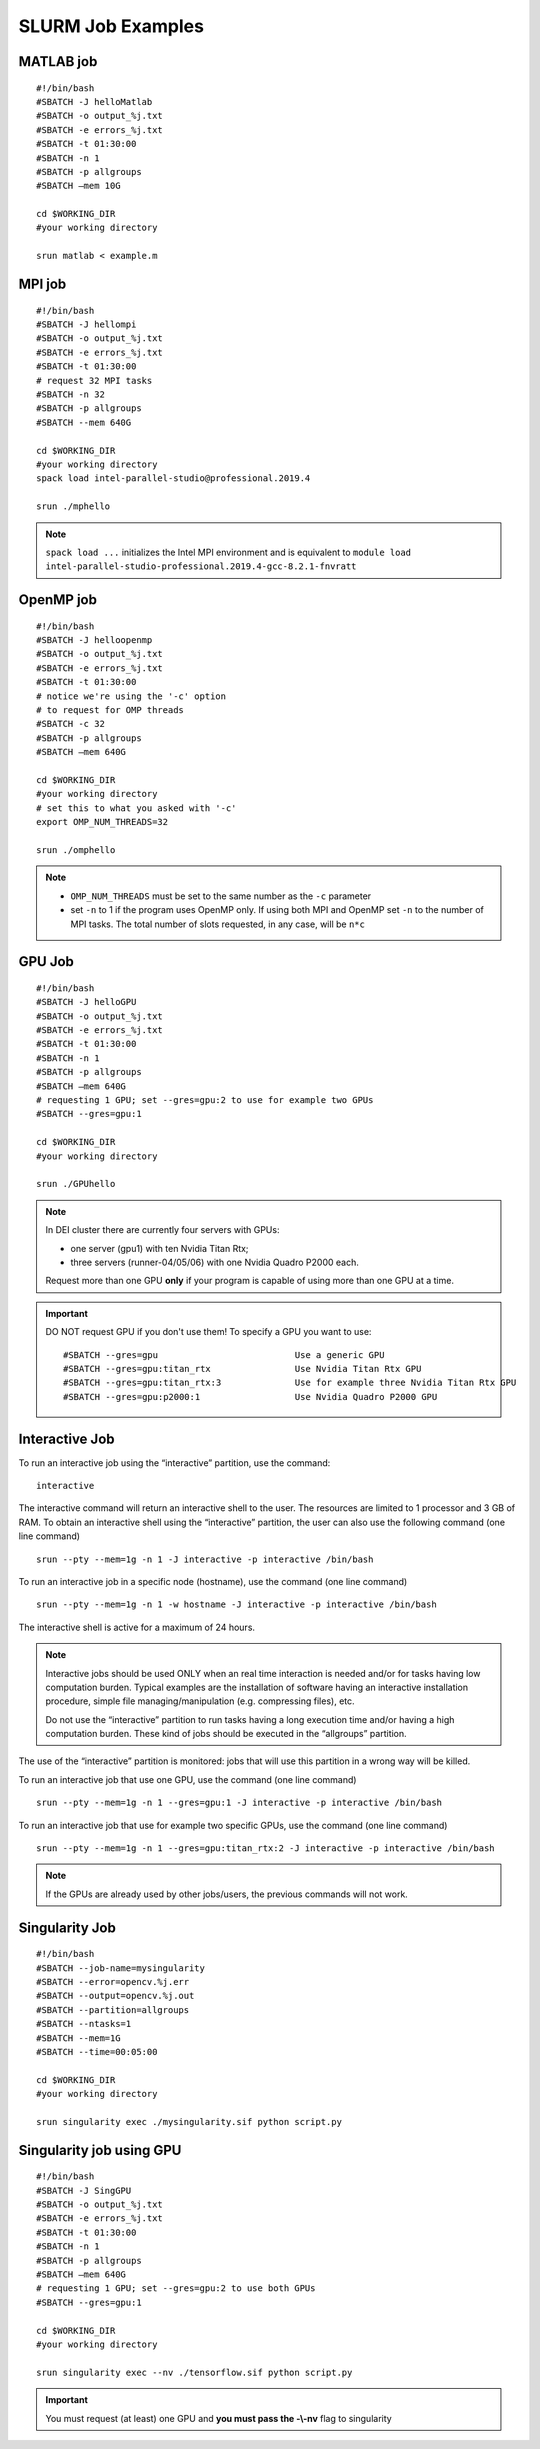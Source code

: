 SLURM Job Examples
==================

.. _jobexamples:

MATLAB job
----------
.. _matlabjob:

::
   
  #!/bin/bash
  #SBATCH -J helloMatlab
  #SBATCH -o output_%j.txt
  #SBATCH -e errors_%j.txt
  #SBATCH -t 01:30:00
  #SBATCH -n 1
  #SBATCH -p allgroups
  #SBATCH –mem 10G

  cd $WORKING_DIR   
  #your working directory
  
  srun matlab < example.m

MPI job
-------

.. _mpijob:

::

  #!/bin/bash
  #SBATCH -J hellompi
  #SBATCH -o output_%j.txt
  #SBATCH -e errors_%j.txt
  #SBATCH -t 01:30:00
  # request 32 MPI tasks
  #SBATCH -n 32
  #SBATCH -p allgroups
  #SBATCH --mem 640G
  
  cd $WORKING_DIR   
  #your working directory
  spack load intel-parallel-studio@professional.2019.4
  
  srun ./mphello

.. note::
   ``spack load ...`` initializes the Intel MPI environment and
   is equivalent to ``module load intel-parallel-studio-professional.2019.4-gcc-8.2.1-fnvratt``

OpenMP job
----------

.. _openmpjob:

::

  #!/bin/bash
  #SBATCH -J helloopenmp
  #SBATCH -o output_%j.txt
  #SBATCH -e errors_%j.txt
  #SBATCH -t 01:30:00
  # notice we're using the '-c' option
  # to request for OMP threads
  #SBATCH -c 32
  #SBATCH -p allgroups
  #SBATCH –mem 640G
  
  cd $WORKING_DIR   
  #your working directory
  # set this to what you asked with '-c'
  export OMP_NUM_THREADS=32
  
  srun ./omphello

.. note::
   * ``OMP_NUM_THREADS`` must be set to the same number as the ``-c`` parameter
   * set ``-n`` to 1 if the program uses OpenMP only. If using both MPI and
     OpenMP set ``-n`` to the number of MPI tasks. The total number of slots
     requested, in any case, will be ``n*c``

GPU Job
-------

.. _gpujob:

::

  #!/bin/bash
  #SBATCH -J helloGPU
  #SBATCH -o output_%j.txt
  #SBATCH -e errors_%j.txt
  #SBATCH -t 01:30:00
  #SBATCH -n 1
  #SBATCH -p allgroups
  #SBATCH –mem 640G
  # requesting 1 GPU; set --gres=gpu:2 to use for example two GPUs
  #SBATCH --gres=gpu:1

  cd $WORKING_DIR   
  #your working directory
  
  srun ./GPUhello

.. note::
    In DEI cluster there are currently four servers with GPUs:

    * one server (gpu1) with ten Nvidia Titan Rtx;
    * three servers (runner-04/05/06) with one Nvidia Quadro P2000 each.
   
    Request more than one GPU **only** if your program is capable of using more than one GPU at a time.

.. important::
   DO NOT request GPU if you don't use them!
   To specify a GPU you want to use:
   ::
     #SBATCH --gres=gpu                          Use a generic GPU
     #SBATCH --gres=gpu:titan_rtx                Use Nvidia Titan Rtx GPU
     #SBATCH --gres=gpu:titan_rtx:3              Use for example three Nvidia Titan Rtx GPU
     #SBATCH --gres=gpu:p2000:1                  Use Nvidia Quadro P2000 GPU

Interactive Job
---------------

To run an interactive job using the “interactive” partition, use the command:
 
::
  
 interactive

The interactive command will return an interactive shell to the user. The resources are limited to 1 processor and 3 GB of RAM.
To obtain an interactive shell using the “interactive” partition, the user can also use the following command (one line command)

::
  
  srun --pty --mem=1g -n 1 -J interactive -p interactive /bin/bash 
  
  
To run an interactive job in a specific node (hostname), use the command (one line command)
 
::
     
  srun --pty --mem=1g -n 1 -w hostname -J interactive -p interactive /bin/bash 
  
The interactive shell is active for a maximum of 24 hours.

.. note::
         Interactive jobs should be used ONLY when an real time interaction is needed and/or for tasks having low computation                   burden. Typical examples are the installation of software having an interactive installation procedure, simple file managing/manipulation (e.g. compressing files), etc.

         Do not use the “interactive” partition to run tasks having a long execution time and/or having a high computation burden. These kind of jobs should be executed in the “allgroups” partition.
The use of the “interactive” partition is monitored: jobs that will use this partition in a wrong way will be killed.

.. _InteractivejobwithGPU:

To run an interactive job that use one GPU, use the command (one line command)
 
::
     
  srun --pty --mem=1g -n 1 --gres=gpu:1 -J interactive -p interactive /bin/bash 

To run an interactive job that use for example two specific GPUs, use the command (one line command)
  
::
  
  srun --pty --mem=1g -n 1 --gres=gpu:titan_rtx:2 -J interactive -p interactive /bin/bash 

.. note::
         If the GPUs are already used by other jobs/users, the previous commands will not work.


Singularity Job
---------------

.. _singularityjob:

::

  #!/bin/bash
  #SBATCH --job-name=mysingularity
  #SBATCH --error=opencv.%j.err
  #SBATCH --output=opencv.%j.out
  #SBATCH --partition=allgroups
  #SBATCH --ntasks=1
  #SBATCH --mem=1G
  #SBATCH --time=00:05:00
  
  cd $WORKING_DIR   
  #your working directory
  
  srun singularity exec ./mysingularity.sif python script.py

Singularity job using GPU
-------------------------

.. _singuGpujob:

::

  #!/bin/bash
  #SBATCH -J SingGPU
  #SBATCH -o output_%j.txt
  #SBATCH -e errors_%j.txt
  #SBATCH -t 01:30:00
  #SBATCH -n 1
  #SBATCH -p allgroups
  #SBATCH –mem 640G
  # requesting 1 GPU; set --gres=gpu:2 to use both GPUs
  #SBATCH --gres=gpu:1

  cd $WORKING_DIR   
  #your working directory
  
  srun singularity exec --nv ./tensorflow.sif python script.py

.. important::
   You must request (at least) one GPU and **you must pass the -\\-nv** flag to singularity
